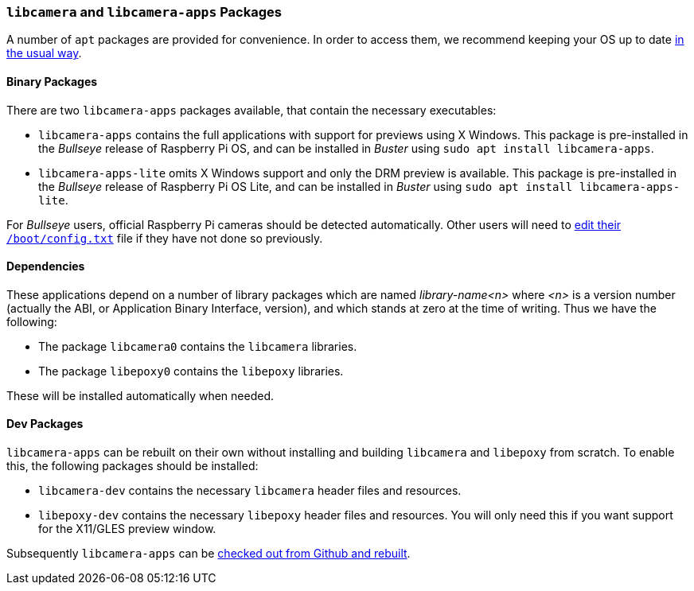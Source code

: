 === `libcamera` and `libcamera-apps` Packages

A number of `apt` packages are provided for convenience. In order to access them, we recommend keeping your OS up to date xref:../computers/os.adoc#using-apt[in the usual way].

==== Binary Packages

There are two `libcamera-apps` packages available, that contain the necessary executables:

* `libcamera-apps` contains the full applications with support for previews using X Windows. This package is pre-installed in the _Bullseye_ release of Raspberry Pi OS, and can be installed in _Buster_ using `sudo apt install libcamera-apps`.

* `libcamera-apps-lite` omits X Windows support and only the DRM preview is available. This package is pre-installed in the _Bullseye_ release of Raspberry Pi OS Lite, and can be installed in _Buster_ using `sudo apt install libcamera-apps-lite`.

For _Bullseye_ users, official Raspberry Pi cameras should be detected automatically. Other users will need to xref:camera.adoc#if-you-do-need-to-alter-the-configuration[edit their `/boot/config.txt`] file if they have not done so previously.

==== Dependencies

These applications depend on a number of library packages which are named _library-name<n>_ where _<n>_ is a version number (actually the ABI, or Application Binary Interface, version), and which stands at zero at the time of writing. Thus we have the following:

* The package `libcamera0` contains the `libcamera` libraries.

* The package `libepoxy0` contains the `libepoxy` libraries.

These will be installed automatically when needed.

==== Dev Packages

`libcamera-apps` can be rebuilt on their own without installing and building `libcamera` and `libepoxy` from scratch. To enable this, the following packages should be installed:

* `libcamera-dev` contains the necessary `libcamera` header files and resources.

* `libepoxy-dev` contains the necessary `libepoxy` header files and resources. You will only need this if you want support for the X11/GLES preview window.

Subsequently `libcamera-apps` can be xref:camera.adoc#building-libcamera-apps-without-rebuilding-libcamera[checked out from Github and rebuilt].
